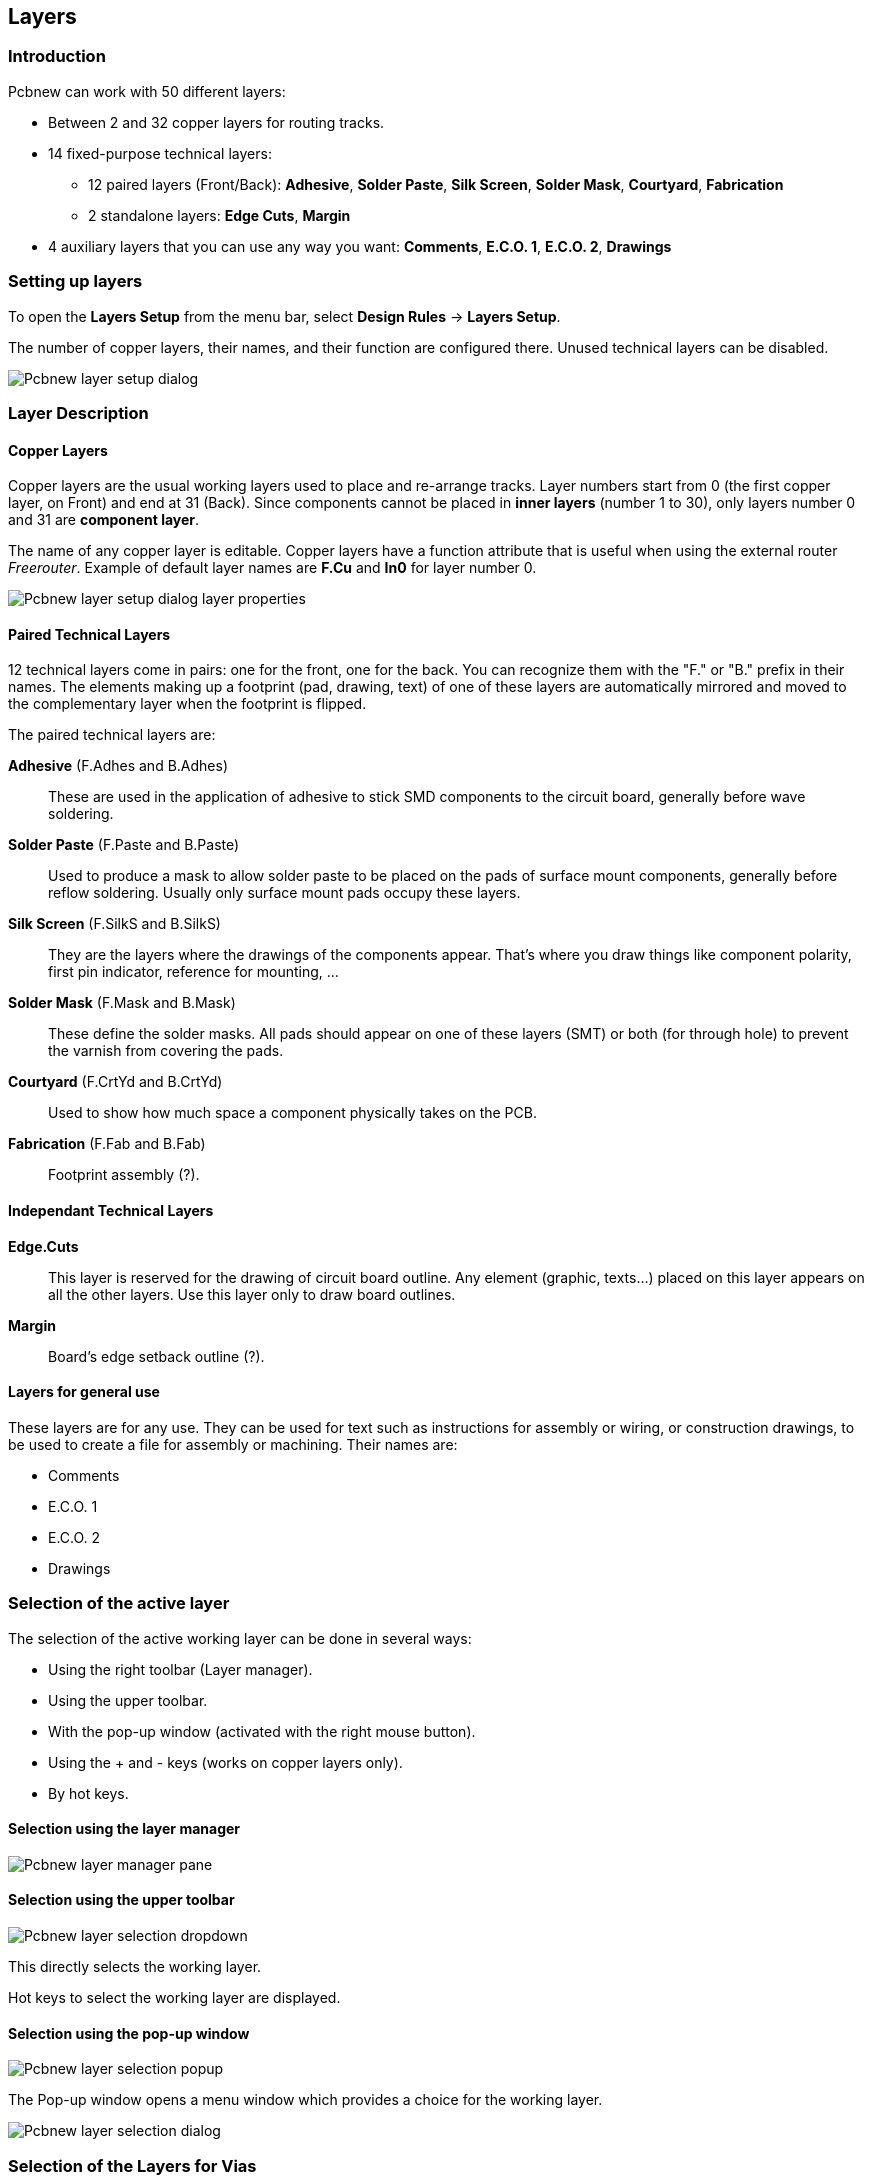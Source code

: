 
== Layers

=== Introduction

Pcbnew can work with 50 different layers:

* Between 2 and 32 copper layers for routing tracks.
* 14 fixed-purpose technical layers:
    - 12 paired layers (Front/Back): *Adhesive*, *Solder Paste*,
    *Silk Screen*, *Solder Mask*, *Courtyard*, *Fabrication*
    - 2 standalone layers: *Edge Cuts*, *Margin*
* 4 auxiliary layers that you can use any way you want: *Comments*, *E.C.O. 1*, *E.C.O. 2*, *Drawings*

=== Setting up layers

To open the *Layers Setup* from the menu bar, select **Design Rules** -> **Layers Setup**.

The number of copper layers, their names, and their function are configured there.
Unused technical layers can be disabled.

image::images/Pcbnew_layer_setup_dialog.png[scaledwidth="60%"]

=== Layer Description

==== Copper Layers

Copper layers are the usual working layers used to place and re-arrange tracks.
Layer numbers start from 0 (the first copper layer, on Front) and end 
at 31 (Back). Since components cannot be placed in *inner layers* (number 1 to 30),
only layers number 0 and 31 are *component layer*.

The name of any copper layer is editable. Copper layers have
a function attribute that is useful when using the external router _Freerouter_.
Example of default layer names are *F.Cu* and *In0* for layer number 0.

image::images/Pcbnew_layer_setup_dialog_layer_properties.png[scaledwidth="60%"]

==== Paired Technical Layers

12 technical layers come in pairs: one for the front, one for the back. You can recognize them with the "F." or "B." prefix in their names.
The elements making up a footprint (pad, drawing, text) of one of these layers are automatically mirrored and moved to the complementary layer when the footprint is flipped.

The paired technical layers are:

*Adhesive* (F.Adhes and B.Adhes)::
    These are used in the application of adhesive to stick SMD components
    to the circuit board, generally before wave soldering.

*Solder Paste* (F.Paste and B.Paste)::
    Used to produce a mask to allow solder paste to be placed on the
    pads of surface mount components, generally before reflow soldering.
    Usually only surface mount pads occupy these layers.

*Silk Screen* (F.SilkS and B.SilkS)::
    They are the layers where the drawings of the components appear. That's where you draw things like component polarity, first pin indicator, reference for mounting, ...

*Solder Mask* (F.Mask and B.Mask)::
    These define the solder masks. All pads should appear on one of these layers (SMT) or both (for through hole) to prevent the varnish from covering the pads.

*Courtyard* (F.CrtYd and B.CrtYd)::
    Used to show how much space a component physically takes on the PCB.

*Fabrication* (F.Fab and B.Fab)::
    Footprint assembly (?).

==== Independant Technical Layers

*Edge.Cuts*::
    This layer is reserved for the drawing of circuit board outline. Any
    element (graphic, texts...) placed on this layer appears on all the
    other layers. Use this layer only to draw board outlines.

*Margin*::
    Board's edge setback outline (?).

==== Layers for general use

These layers are for any use. They can be used for text such as
instructions for assembly or wiring, or construction drawings, to be
used to create a file for assembly or machining. Their names are:

* Comments
* E.C.O. 1
* E.C.O. 2
* Drawings

=== Selection of the active layer

The selection of the active working layer can be done in several ways:

* Using the right toolbar (Layer manager).
* Using the upper toolbar.
* With the pop-up window (activated with the right mouse button).
* Using the + and - keys (works on copper layers only).
* By hot keys.

==== Selection using the layer manager

image::images/Pcbnew_layer_manager_pane.png[scaledwidth="25%"]

==== Selection using the upper toolbar

image::images/Pcbnew_layer_selection_dropdown.png[scaledwidth="25%"]

This directly selects the working layer.

Hot keys to select the working layer are displayed.

==== Selection using the pop-up window

image::images/Pcbnew_layer_selection_popup.png[scaledwidth="40%"]

The Pop-up window opens a menu window which provides a choice for
the working layer.

image::images/Pcbnew_layer_selection_dialog.png[scaledwidth="38%"]

=== Selection of the Layers for Vias

If the *Add Tracks and Vias* icon is selected on the right hand
toolbar, the Pop-Up window provides the option to change the layer
pair used for vias:

image::images/Pcbnew_via_layer_pair_popup.png[scaledwidth="40%"]

This selection opens a menu window which provides choice of the
layers used for vias.

image::images/Pcbnew_via_layer_pair_dialog.png[scaledwidth="40%"]

When a via is placed the working (active) layer is automatically
switched to the alternate layer of the layer pair used for the vias.

One can also switch to an other active layer by hot keys, and if a
track is in progress, a via will be inserted.

=== Using the high-contrast mode

This mode is entered when the tool (in the left toolbar) is activated:
image:images/icons/contrast_mode.png[]

When using this mode, the active layer is displayed like in the
normal mode, but all others layers are displayed in gray color.

There are two useful cases:

==== Copper layers in high-contrast mode

When a board uses more than four layers, this option allows the
active copper layer to be seen more easily:

*Normal mode* (back side copper layer active):

image::images/Pcbnew_copper_layers_contrast_normal.png[scaledwidth="90%"]

*High-contrast mode* (back side copper layer active):

image::images/Pcbnew_copper_layers_contrast_high.png[scaledwidth="90%"]

==== Technical layers

The other case is when it is necessary to examine solder paste
layers and solder mask layers which are usually not displayed.

Masks on pads are displayed if this mode is active.

*Normal mode* (front side solder mask layer active):

image::images/Pcbnew_technical_layers_contrast_normal.png[scaledwidth="80%"]

*High-contrast mode* (front side solder mask layer active):

image::images/Pcbnew_technical_layers_contrast_high.png[scaledwidth="80%"]
